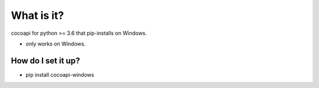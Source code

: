 =================
What is it?
=================

cocoapi for python >= 3.6 that pip-installs on Windows.

* only works on Windows. 

How do I set it up?
-------------------------------

* pip install cocoapi-windows



